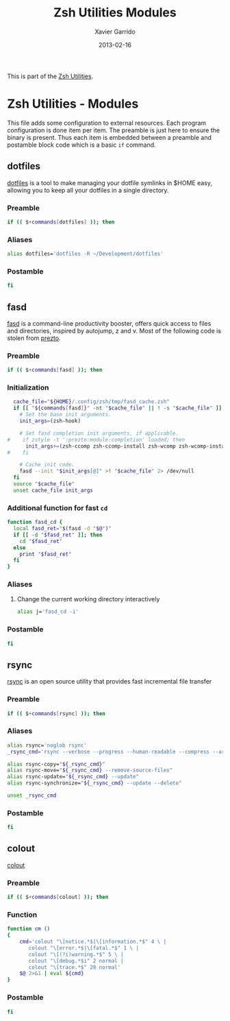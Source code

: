 #+TITLE:  Zsh Utilities Modules
#+AUTHOR: Xavier Garrido
#+DATE:   2013-02-16
#+OPTIONS: toc:nil num:nil ^:nil

This is part of the [[file:zsh-utilities.org][Zsh Utilities]].

* Zsh Utilities - Modules
This file adds some configuration to external resources. Each program
configuration is done item per item. The preamble is just here to ensure the
binary is present. Thus each item is embedded between a preamble and postamble
block code which is a basic =if= command.

** dotfiles
[[http://pypi.python.org/pypi/dotfiles/][dotfiles]] is a tool to make managing your dotfile symlinks in $HOME easy,
allowing you to keep all your dotfiles in a single directory.
*** Preamble
#+BEGIN_SRC sh
  if (( $+commands[dotfiles] )); then
#+END_SRC

*** Aliases
#+BEGIN_SRC sh
  alias dotfiles='dotfiles -R ~/Development/dotfiles'
#+END_SRC
*** Postamble
#+BEGIN_SRC sh
  fi
#+END_SRC

** fasd
[[https://github.com/clvv/fasd][fasd]] is a command-line productivity booster, offers quick access to files and directories,
inspired by autojump, z and v. Most of the following code is stolen from [[https://github.com/sorin-ionescu/prezto/tree/master/modules/fasd][prezto]].

*** Preamble
#+BEGIN_SRC sh
  if (( $+commands[fasd] )); then
#+END_SRC

*** Initialization
#+BEGIN_SRC sh
  cache_file="${HOME}/.config/zsh/tmp/fasd_cache.zsh"
  if [[ "${commands[fasd]}" -nt "$cache_file" || ! -s "$cache_file" ]]; then
    # Set the base init arguments.
    init_args=(zsh-hook)

    # Set fasd completion init arguments, if applicable.
#    if zstyle -t ':prezto:module:completion' loaded; then
      init_args+=(zsh-ccomp zsh-ccomp-install zsh-wcomp zsh-wcomp-install)
#    fi

    # Cache init code.
    fasd --init "$init_args[@]" >! "$cache_file" 2> /dev/null
  fi
  source "$cache_file"
  unset cache_file init_args
#+END_SRC

*** Additional function for fast =cd=
#+BEGIN_SRC sh
  function fasd_cd {
    local fasd_ret="$(fasd -d "$@")"
    if [[ -d "$fasd_ret" ]]; then
      cd "$fasd_ret"
    else
      print "$fasd_ret"
    fi
  }
#+END_SRC

*** Aliases
**** Change the current working directory interactively
#+BEGIN_SRC sh
  alias j='fasd_cd -i'
#+END_SRC

*** Postamble
#+BEGIN_SRC sh
  fi
#+END_SRC
** rsync
[[http://rsync.samba.org/][rsync]] is an open source utility that provides fast incremental file transfer
*** Preamble
#+BEGIN_SRC sh
  if (( $+commands[rsync] )); then
#+END_SRC

*** Aliases
#+BEGIN_SRC sh
  alias rsync='noglob rsync'
  _rsync_cmd='rsync --verbose --progress --human-readable --compress --archive --hard-links --one-file-system'

  alias rsync-copy="${_rsync_cmd}"
  alias rsync-move="${_rsync_cmd} --remove-source-files"
  alias rsync-update="${_rsync_cmd} --update"
  alias rsync-synchronize="${_rsync_cmd} --update --delete"

  unset _rsync_cmd
#+END_SRC
*** Postamble
#+BEGIN_SRC sh
  fi
#+END_SRC
** colout
[[https://github.com/nojhan/colout][colout]]
*** Preamble
#+BEGIN_SRC sh
  if (( $+commands[colout] )); then
#+END_SRC
*** Function
#+BEGIN_SRC sh
  function cm ()
  {
      cmd='colout "\[notice.*$|\[information.*$" 4 \ |
         colout "\[error.*$|\[fatal.*$" 1 \ |
         colout "\[(?i)warning.*$" 5 \ |
         colout "\[debug.*$i" 2 normal |
         colout "\[trace.*$" 28 normal'
      $@ 2>&1 | eval ${cmd}
  }
#+END_SRC
*** Postamble
#+BEGIN_SRC sh
  fi
#+END_SRC
